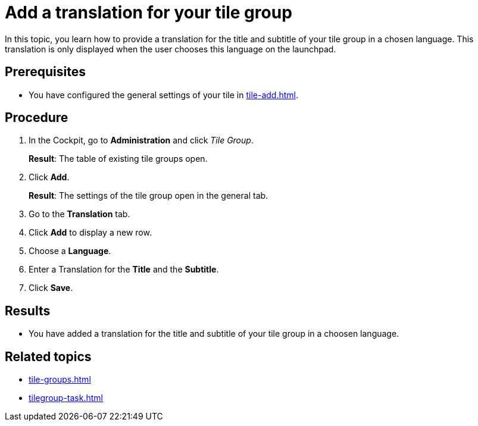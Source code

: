 = Add a translation for your tile group

In this topic, you learn how to provide a translation for the title and subtitle of your tile group in a chosen language. This translation is only displayed when the user chooses this language on the launchpad.

== Prerequisites

* You have configured the general settings of your tile in xref:tile-add.adoc[].

== Procedure

. In the Cockpit, go to *Administration* and click _Tile Group_.
+
*Result*: The table of existing tile groups open.
. Click *Add*.
+
*Result*: The settings of the tile group open in the general tab.
. Go to the *Translation* tab.
. Click *Add* to display a new row.
. Choose a *Language*.
. Enter a Translation for the *Title* and the *Subtitle*.
. Click *Save*.

== Results

* You have added a translation for the title and subtitle of your tile group in a choosen language.

== Related topics

* xref:tile-groups.adoc[]
* xref:tilegroup-task.adoc[]